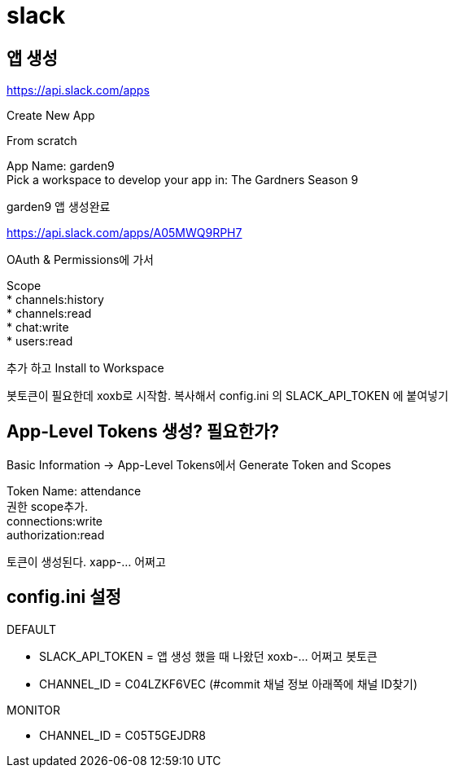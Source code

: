 :hardbreaks:

= slack

== 앱 생성
https://api.slack.com/apps

Create New App

From scratch

App Name: garden9
Pick a workspace to develop your app in: The Gardners Season 9

garden9 앱 생성완료

https://api.slack.com/apps/A05MWQ9RPH7

OAuth & Permissions에 가서

Scope
* channels:history
* channels:read
* chat:write
* users:read

추가 하고 Install to Workspace

봇토큰이 필요한데 xoxb로 시작함. 복사해서 config.ini 의 SLACK_API_TOKEN 에 붙여넣기


== App-Level Tokens 생성? 필요한가?

Basic Information -> App-Level Tokens에서 Generate Token and Scopes

Token Name: attendance
권한 scope추가.
connections:write
authorization:read

토큰이 생성된다. xapp-... 어쩌고

== config.ini 설정

DEFAULT

* SLACK_API_TOKEN = 앱 생성 했을 때 나왔던 xoxb-... 어쩌고 봇토큰
* CHANNEL_ID = C04LZKF6VEC (#commit 채널 정보 아래쪽에 채널 ID찾기)

MONITOR

* CHANNEL_ID = C05T5GEJDR8

